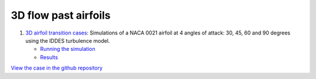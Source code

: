 3D flow past airfoils
=====================

.. comment include:: ../../nalu-wind/3D_airfoil_IDDES/README.md
   :parser: myst

#. `3D airfoil transition cases <3D_airfoil_IDDES/README.html>`__: Simulations of a NACA 0021 airfoil at 4 angles of attack: 30, 45, 60 and 90 degrees using the IDDES turbulence model.

   * `Running the simulation <3D_airfoil_IDDES/README.html#running-the-simulation>`__
   * `Results <3D_airfoil_IDDES/README.html#results>`__
     
  
`View the case in the github repository <https://github.com/Exawind/exawind-benchmarks/tree/main/nalu-wind/3D_airfoil_IDDES>`__
